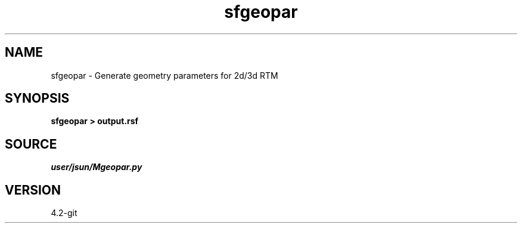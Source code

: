 .TH sfgeopar 1  "APRIL 2023" Madagascar "Madagascar Manuals"
.SH NAME
sfgeopar \- Generate geometry parameters for 2d/3d RTM
.SH SYNOPSIS
.B sfgeopar > output.rsf
.SH SOURCE
.I user/jsun/Mgeopar.py
.SH VERSION
4.2-git
